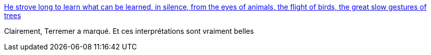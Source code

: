 :jbake-type: post
:jbake-status: published
:jbake-title: He strove long to learn what can be learned, in silence, from the eyes of animals, the flight of birds, the great slow gestures of trees
:jbake-tags: art,peinture,science-fiction,nature,_mois_août,_année_2014
:jbake-date: 2014-08-07
:jbake-depth: ../
:jbake-uri: shaarli/1407399298000.adoc
:jbake-source: https://nicolas-delsaux.hd.free.fr/Shaarli?searchterm=http%3A%2F%2Fbutdoesitfloat.com%2FHe-strove-long-to-learn-what-can-be-learned-in-silence-from-the-eyes&searchtags=art+peinture+science-fiction+nature+_mois_ao%C3%BBt+_ann%C3%A9e_2014
:jbake-style: shaarli

http://butdoesitfloat.com/He-strove-long-to-learn-what-can-be-learned-in-silence-from-the-eyes[He strove long to learn what can be learned, in silence, from the eyes of animals, the flight of birds, the great slow gestures of trees]

Clairement, Terremer a marqué. Et ces interprétations sont vraiment belles
